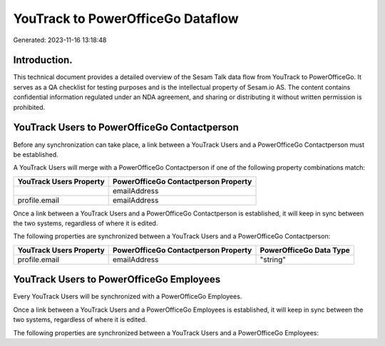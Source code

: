 ==================================
YouTrack to PowerOfficeGo Dataflow
==================================

Generated: 2023-11-16 13:18:48

Introduction.
------------

This technical document provides a detailed overview of the Sesam Talk data flow from YouTrack to PowerOfficeGo. It serves as a QA checklist for testing purposes and is the intellectual property of Sesam.io AS. The content contains confidential information regulated under an NDA agreement, and sharing or distributing it without written permission is prohibited.

YouTrack Users to PowerOfficeGo Contactperson
---------------------------------------------
Before any synchronization can take place, a link between a YouTrack Users and a PowerOfficeGo Contactperson must be established.

A YouTrack Users will merge with a PowerOfficeGo Contactperson if one of the following property combinations match:

.. list-table::
   :header-rows: 1

   * - YouTrack Users Property
     - PowerOfficeGo Contactperson Property
   * - 
     - emailAddress
   * - profile.email
     - emailAddress

Once a link between a YouTrack Users and a PowerOfficeGo Contactperson is established, it will keep in sync between the two systems, regardless of where it is edited.

The following properties are synchronized between a YouTrack Users and a PowerOfficeGo Contactperson:

.. list-table::
   :header-rows: 1

   * - YouTrack Users Property
     - PowerOfficeGo Contactperson Property
     - PowerOfficeGo Data Type
   * - profile.email
     - emailAddress
     - "string"


YouTrack Users to PowerOfficeGo Employees
-----------------------------------------
Every YouTrack Users will be synchronized with a PowerOfficeGo Employees.

Once a link between a YouTrack Users and a PowerOfficeGo Employees is established, it will keep in sync between the two systems, regardless of where it is edited.

The following properties are synchronized between a YouTrack Users and a PowerOfficeGo Employees:

.. list-table::
   :header-rows: 1

   * - YouTrack Users Property
     - PowerOfficeGo Employees Property
     - PowerOfficeGo Data Type

